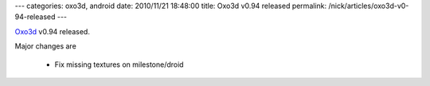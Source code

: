 ---
categories: oxo3d, android
date: 2010/11/21 18:48:00
title: Oxo3d v0.94 released
permalink: /nick/articles/oxo3d-v0-94-released
---

Oxo3d_ v0.94 released.

Major changes are

  * Fix missing textures on milestone/droid

.. _Oxo3d: http://www.craig-wood.com/nick/android/oxo3d/
